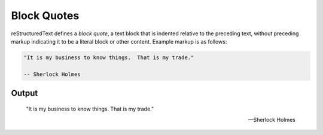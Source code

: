 Block Quotes
============

reStructuredText defines a `block quote`, a text block that is indented
relative to the preceding text, without preceding markup indicating it
to be a literal block or other content. Example markup is as follows:

.. code-block:: none

        "It is my business to know things.  That is my trade."

        -- Sherlock Holmes

Output
------

    "It is my business to know things.  That is my trade."

    -- Sherlock Holmes


.. references ------------------------------------------------------------------

.. _block quote: https://docutils.sourceforge.io/docs/ref/rst/restructuredtext.html#block-quotes
